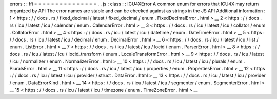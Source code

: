 errors
:
:
ffi
=
=
=
=
=
=
=
=
=
=
=
=
=
=
=
.
.
js
:
class
:
:
ICU4XError
A
common
enum
for
errors
that
ICU4X
may
return
organized
by
API
The
error
names
are
stable
and
can
be
checked
against
as
strings
in
the
JS
API
Additional
information
:
1
<
https
:
/
/
docs
.
rs
/
fixed_decimal
/
latest
/
fixed_decimal
/
enum
.
FixedDecimalError
.
html
>
__
2
<
https
:
/
/
docs
.
rs
/
icu
/
latest
/
icu
/
calendar
/
enum
.
CalendarError
.
html
>
__
3
<
https
:
/
/
docs
.
rs
/
icu
/
latest
/
icu
/
collator
/
enum
.
CollatorError
.
html
>
__
4
<
https
:
/
/
docs
.
rs
/
icu
/
latest
/
icu
/
datetime
/
enum
.
DateTimeError
.
html
>
__
5
<
https
:
/
/
docs
.
rs
/
icu
/
latest
/
icu
/
decimal
/
enum
.
DecimalError
.
html
>
__
6
<
https
:
/
/
docs
.
rs
/
icu
/
latest
/
icu
/
list
/
enum
.
ListError
.
html
>
__
7
<
https
:
/
/
docs
.
rs
/
icu
/
latest
/
icu
/
locid
/
enum
.
ParserError
.
html
>
__
8
<
https
:
/
/
docs
.
rs
/
icu
/
latest
/
icu
/
locid_transform
/
enum
.
LocaleTransformError
.
html
>
__
9
<
https
:
/
/
docs
.
rs
/
icu
/
latest
/
icu
/
normalizer
/
enum
.
NormalizerError
.
html
>
__
10
<
https
:
/
/
docs
.
rs
/
icu
/
latest
/
icu
/
plurals
/
enum
.
PluralsError
.
html
>
__
11
<
https
:
/
/
docs
.
rs
/
icu
/
latest
/
icu
/
properties
/
enum
.
PropertiesError
.
html
>
__
12
<
https
:
/
/
docs
.
rs
/
icu
/
latest
/
icu
/
provider
/
struct
.
DataError
.
html
>
__
13
<
https
:
/
/
docs
.
rs
/
icu
/
latest
/
icu
/
provider
/
enum
.
DataErrorKind
.
html
>
__
14
<
https
:
/
/
docs
.
rs
/
icu
/
latest
/
icu
/
segmenter
/
enum
.
SegmenterError
.
html
>
__
15
<
https
:
/
/
docs
.
rs
/
icu
/
latest
/
icu
/
timezone
/
enum
.
TimeZoneError
.
html
>
__

